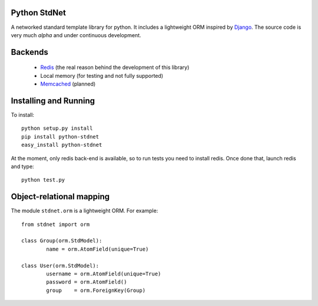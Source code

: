 Python StdNet
===================

A networked standard template library for python. It includes a lightweight ORM inspired by Django__.
The source code is very much *alpha* and under continuous development.


Backends
====================

	* Redis__ (the real reason behind the development of this library)
	* Local memory (for testing and not fully supported)
	* Memcached__ (planned)
 
 
Installing and Running
================================
To install::

	python setup.py install
	pip install python-stdnet
	easy_install python-stdnet
	
At the moment, only redis back-end is available, so to run tests you need to install redis. Once done that,
launch redis and type::

	python test.py
 
 
Object-relational mapping
================================
The module ``stdnet.orm`` is a lightweight ORM. For example::
 
	from stdnet import orm
 		
	class Group(orm.StdModel):
		name = orm.AtomField(unique=True)

	class User(orm.StdModel):
		username = orm.AtomField(unique=True)
		password = orm.AtomField()
		group	 = orm.ForeignKey(Group)


__ http://code.google.com/p/redis/
__ http://memcached.org/
__ http://www.djangoproject.com/
